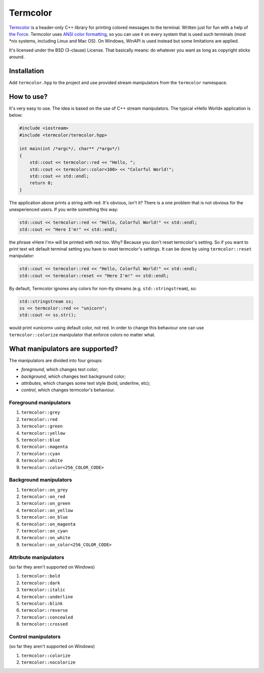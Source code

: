 Termcolor
=========

.. image:: docs/_static/example.png
   :alt: termcolor in action
   :align: left

.. -*- inclusion-marker-for-sphinx-docs -*-

Termcolor_ is a header-only C++ library for printing colored messages to the
terminal. Written just for fun with a help of `the Force`_. Termcolor uses
`ANSI color formatting`_, so you can use it on every system that is used such
terminals (most \*nix systems, including Linux and Mac OS). On Windows, WinAPI
is used instead but some limitations are applied.

It's licensed under the BSD (3-clause) License. That basically means:
do whatever you want as long as copyright sticks around.

.. _Termcolor: https://github.com/ikalnitsky/termcolor
.. _the Force: http://starwars.wikia.com/wiki/The_Force
.. _ANSI color formatting: http://en.wikipedia.org/wiki/ANSI_escape_code#Colors


Installation
------------

Add ``termcolor.hpp`` to the project and use provided stream manipulators
from the ``termcolor`` namespace.


How to use?
-----------

It's very easy to use. The idea is based on the use of C++ stream
manipulators. The typical «Hello World» application is below:

.. code:: c++

    #include <iostream>
    #include <termcolor/termcolor.hpp>

    int main(int /*argc*/, char** /*argv*/)
    {
        std::cout << termcolor::red << "Hello, ";
        std::cout << termcolor::color<100> << "Colorful World!";
        std::cout << std::endl;
        return 0;
    }

The application above prints a string with red. It's obvious, isn't it?
There is a one problem that is not obvious for the unexperienced users.
If you write something this way:

.. code:: c++

    std::cout << termcolor::red << "Hello, Colorful World!" << std::endl;
    std::cout << "Here I'm!" << std::endl;

the phrase «Here I'm» will be printed with red too. Why? Because you don't
reset termcolor's setting. So if you want to print text wit default terminal
setting you have to reset termcolor's settings. It can be done by using
``termcolor::reset`` manipulator:

.. code:: c++

    std::cout << termcolor::red << "Hello, Colorful World!" << std::endl;
    std::cout << termcolor::reset << "Here I'm!" << std::endl;

By default, Termcolor ignores any colors for non-tty streams
(e.g. ``std::stringstream``), so:

.. code:: c++

    std::stringstream ss;
    ss << termcolor::red << "unicorn";
    std::cout << ss.str();

would print «unicorn» using default color, not red. In order to change this
behaviour one can use ``termcolor::colorize`` manipulator that enforce colors
no matter what.


What manipulators are supported?
--------------------------------

The manipulators are divided into four groups:

* *foreground*, which changes text color;
* *background*, which changes text background color;
* *attributes*, which changes some text style (bold, underline, etc);
* *control*, which changes termcolor's behaviour.


Foreground manipulators
.......................

#. ``termcolor::grey``
#. ``termcolor::red``
#. ``termcolor::green``
#. ``termcolor::yellow``
#. ``termcolor::blue``
#. ``termcolor::magenta``
#. ``termcolor::cyan``
#. ``termcolor::white``
#. ``termcolor::color<256_COLOR_CODE>``


Background manipulators
.......................

#. ``termcolor::on_grey``
#. ``termcolor::on_red``
#. ``termcolor::on_green``
#. ``termcolor::on_yellow``
#. ``termcolor::on_blue``
#. ``termcolor::on_magenta``
#. ``termcolor::on_cyan``
#. ``termcolor::on_white``
#. ``termcolor::on_color<256_COLOR_CODE>``


Attribute manipulators
......................

(so far they aren't supported on Windows)

#. ``termcolor::bold``
#. ``termcolor::dark``
#. ``termcolor::italic``
#. ``termcolor::underline``
#. ``termcolor::blink``
#. ``termcolor::reverse``
#. ``termcolor::concealed``
#. ``termcolor::crossed``

Control manipulators
....................

(so far they aren't supported on Windows)

#. ``termcolor::colorize``
#. ``termcolor::nocolorize``
